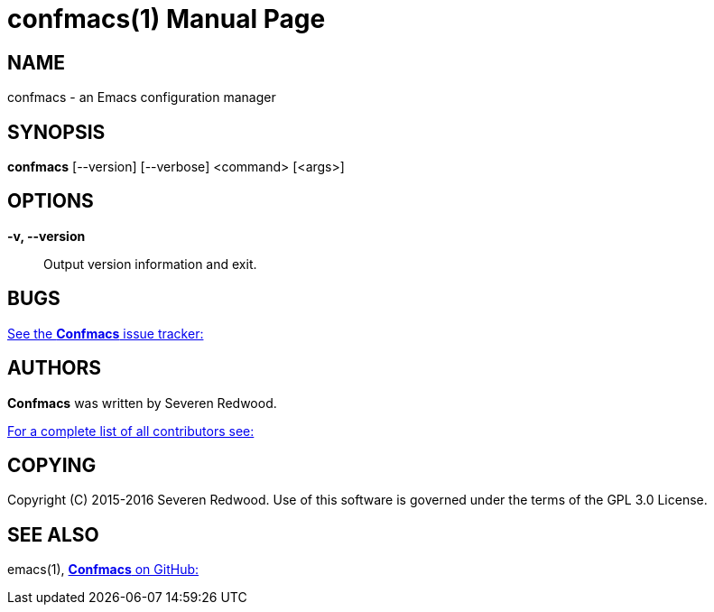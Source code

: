 = confmacs(1)
:doctype: manpage
:man manual: Confmacs Manual
:man source: Confmacs 0.2.0
:page-layout: base

== NAME

confmacs - an Emacs configuration manager

== SYNOPSIS

*confmacs* [--version] [--verbose] <command> [<args>]

== OPTIONS
*-v, --version*::
  Output version information and exit.

== BUGS

link:https://github.com/SShrike/confmacs/issues[See the *Confmacs* issue tracker:]

== AUTHORS

*Confmacs* was written by Severen Redwood.

link:https://github.com/SShrike/confmacs/contributors[For a complete list of all contributors see:]

== COPYING

Copyright \(C) 2015-2016 Severen Redwood. Use of this software is governed
under the terms of the GPL 3.0 License.

== SEE ALSO

emacs(1), link:https://github.com/SShrike/confmacs[*Confmacs* on GitHub:]
